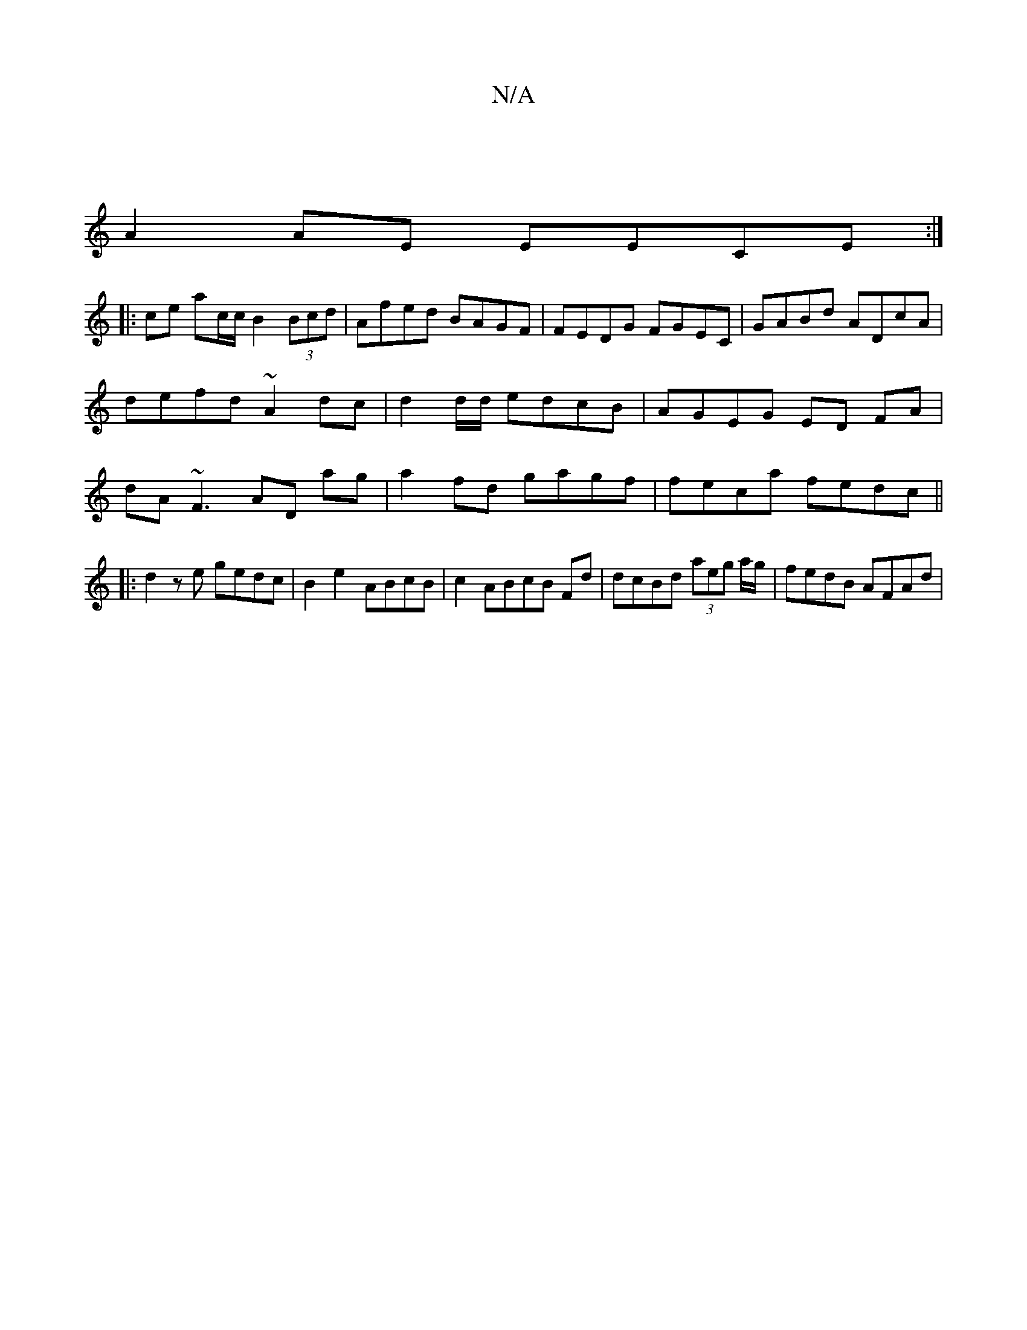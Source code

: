 X:1
T:N/A
M:4/4
R:N/A
K:Cmajor
2|
A2AE EECE:|
|:ce ac/c/ B2 (3Bcd|Afed BAGF|FEDG FGEC|GABd ADcA|defd ~A2dc|d2d/d/ edcB | AGEG ED FA | dA ~F3 AD ag|a2 fd gagf|feca fedc||
|:d2ze gedc|B2e2- ABcB|c2 ABcB Fd|dcBd (3aeg a/g/|fedB AFAd|
